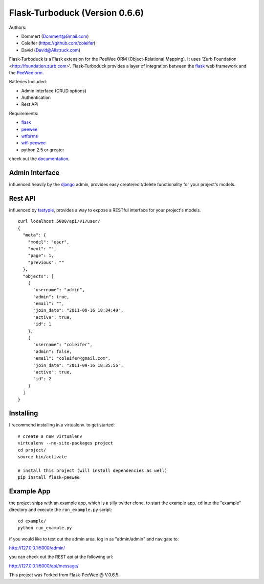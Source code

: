Flask-Turboduck (Version 0.6.6)
============

Authors:

* Dommert (Dommert@Gmail.com)
* Coleifer (https://github.com/coleifer)
* David (David@Allstruck.com)




.. image:: http://deathproofduck.com/media/catalog/product/cache/1/image/346x/9df78eab33525d08d6e5fb8d27136e95/n/i/nickle-duck_1.jpg

Flask-Turboduck is a Flask extension for the PeeWee ORM (Object-Relational Mapping). It uses 'Zurb Foundation <http://foundation.zurb.com>'.
Flask-Turboduck provides a layer of integration between the `flask <http://flask.pocoo.org/>`_
web framework and the `PeeWee orm <http://peewee.readthedocs.org/>`_.

Batteries Included:

* Admin Interface (CRUD options)
* Authentication
* Rest API

Requirements:

* `flask <https://github.com/mitsuhiko/flask>`_
* `peewee <https://github.com/coleifer/peewee>`_
* `wtforms <https://github.com/wtforms/wtforms>`_
* `wtf-peewee <https://github.com/coleifer/wtf-peewee>`_
* python 2.5 or greater


check out the `documentation <http://flask-turboduck.readthedocs.org/>`_.

Admin Interface
---------------

influenced heavily by the `django <http://djangoproject.com>`_ admin, provides easy
create/edit/delete functionality for your project's models.

.. image:: http://i.imgur.com/EtzdO.jpg


Rest API
--------

influenced by `tastypie <https://github.com/toastdriven/django-tastypie>`_, provides
a way to expose a RESTful interface for your project's models.

::

    curl localhost:5000/api/v1/user/
    {
      "meta": {
        "model": "user", 
        "next": "", 
        "page": 1, 
        "previous": ""
      }, 
      "objects": [
        {
          "username": "admin", 
          "admin": true, 
          "email": "", 
          "join_date": "2011-09-16 18:34:49", 
          "active": true, 
          "id": 1
        }, 
        {
          "username": "coleifer", 
          "admin": false, 
          "email": "coleifer@gmail.com", 
          "join_date": "2011-09-16 18:35:56", 
          "active": true, 
          "id": 2
        }
      ]
    }


Installing
----------

I recommend installing in a virtualenv.  to get started::

    # create a new virtualenv
    virtualenv --no-site-packages project
    cd project/
    source bin/activate

    # install this project (will install dependencies as well)
    pip install flask-peewee


Example App
-----------

the project ships with an example app, which is a silly twitter clone.  to
start the example app, ``cd`` into the "example" directory and execute
the ``run_example.py`` script::

    cd example/
    python run_example.py

if you would like to test out the admin area, log in as "admin/admin" and navigate to:

http://127.0.0.1:5000/admin/

you can check out the REST api at the following url:

http://127.0.0.1:5000/api/message/

This project was Forked from Flask-PeeWee @ V.0.6.5.
